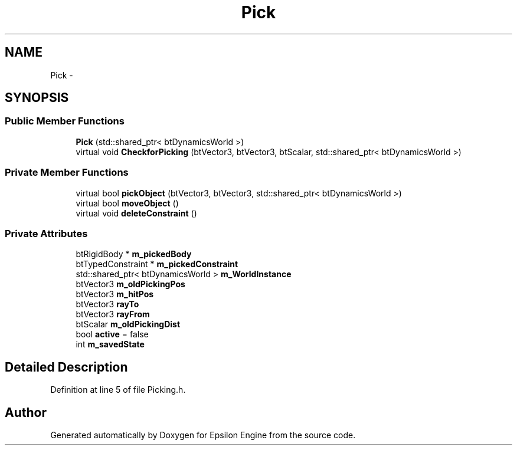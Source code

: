 .TH "Pick" 3 "Wed Mar 6 2019" "Version 1.0" "Epsilon Engine" \" -*- nroff -*-
.ad l
.nh
.SH NAME
Pick \- 
.SH SYNOPSIS
.br
.PP
.SS "Public Member Functions"

.in +1c
.ti -1c
.RI "\fBPick\fP (std::shared_ptr< btDynamicsWorld >)"
.br
.ti -1c
.RI "virtual void \fBCheckforPicking\fP (btVector3, btVector3, btScalar, std::shared_ptr< btDynamicsWorld >)"
.br
.in -1c
.SS "Private Member Functions"

.in +1c
.ti -1c
.RI "virtual bool \fBpickObject\fP (btVector3, btVector3, std::shared_ptr< btDynamicsWorld >)"
.br
.ti -1c
.RI "virtual bool \fBmoveObject\fP ()"
.br
.ti -1c
.RI "virtual void \fBdeleteConstraint\fP ()"
.br
.in -1c
.SS "Private Attributes"

.in +1c
.ti -1c
.RI "btRigidBody * \fBm_pickedBody\fP"
.br
.ti -1c
.RI "btTypedConstraint * \fBm_pickedConstraint\fP"
.br
.ti -1c
.RI "std::shared_ptr< btDynamicsWorld > \fBm_WorldInstance\fP"
.br
.ti -1c
.RI "btVector3 \fBm_oldPickingPos\fP"
.br
.ti -1c
.RI "btVector3 \fBm_hitPos\fP"
.br
.ti -1c
.RI "btVector3 \fBrayTo\fP"
.br
.ti -1c
.RI "btVector3 \fBrayFrom\fP"
.br
.ti -1c
.RI "btScalar \fBm_oldPickingDist\fP"
.br
.ti -1c
.RI "bool \fBactive\fP = false"
.br
.ti -1c
.RI "int \fBm_savedState\fP"
.br
.in -1c
.SH "Detailed Description"
.PP 
Definition at line 5 of file Picking\&.h\&.

.SH "Author"
.PP 
Generated automatically by Doxygen for Epsilon Engine from the source code\&.
